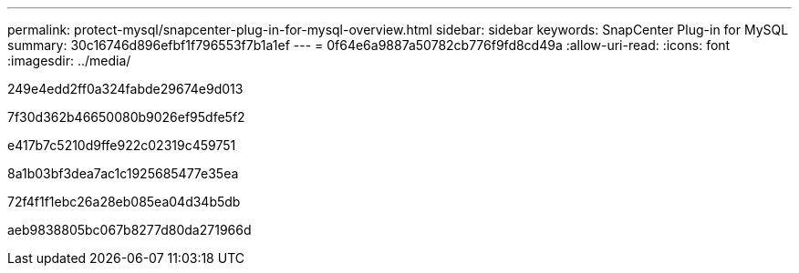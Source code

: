 ---
permalink: protect-mysql/snapcenter-plug-in-for-mysql-overview.html 
sidebar: sidebar 
keywords: SnapCenter Plug-in for MySQL 
summary: 30c16746d896efbf1f796553f7b1a1ef 
---
= 0f64e6a9887a50782cb776f9fd8cd49a
:allow-uri-read: 
:icons: font
:imagesdir: ../media/


[role="lead"]
249e4edd2ff0a324fabde29674e9d013

7f30d362b46650080b9026ef95dfe5f2

e417b7c5210d9ffe922c02319c459751

8a1b03bf3dea7ac1c1925685477e35ea

72f4f1f1ebc26a28eb085ea04d34b5db

aeb9838805bc067b8277d80da271966d
